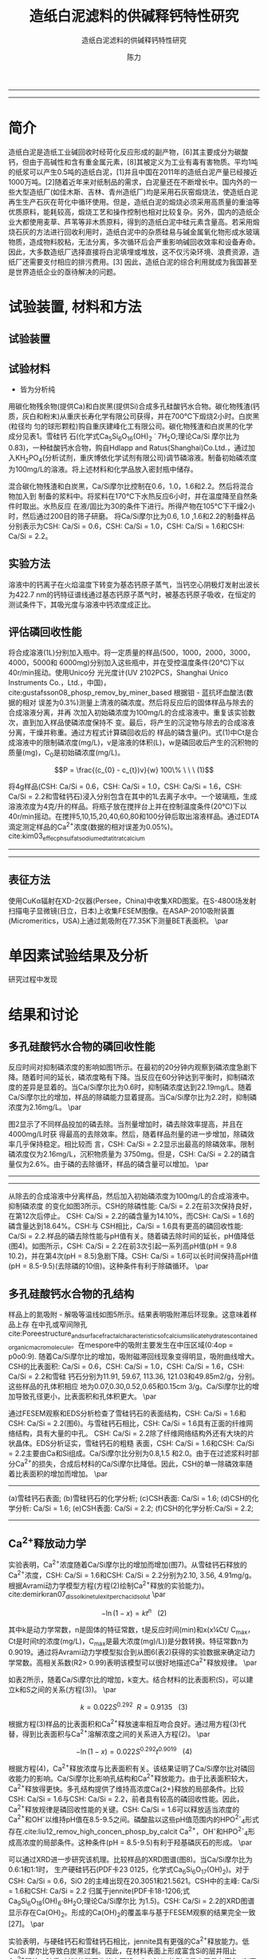#+TITLE:  造纸白泥滤料的供碱释钙特性研究
#+SUBTITLE:  造纸白泥滤料的供碱释钙特性研究
#+AUTHOR: 陈力
#+options: top:nil
#+DATE:
#+options: toc:nil
#+latex_header: \usepackage{float}
#+latex_header:\usepackage{indentfirst}
#+latex_header:\setlength{\parindent}{2.0cm}
#+latex_header: \usepackage[utf8]{inputenc}
#+latex_header:\usepackage[T1]{fontenc}
#+latex_header:\usepackage{lipsum}
#+latex_header:\usepackage{mwe}
#+latex_header:\usepackage{lmodern}
#+latex_header:\usepackage{graphicx}
#+latex_header:\usepackage{caption}
#+latex_header:\usepackage{floatrow}

#+latex_header: \usepackage[super,square,comma,sort&compress]{natbib}
#+LATEX_HEADER: \usepackage[UTF8]{ctex}
#+LATEX_HEADER: \setCJKmainfont{Source Han Serif CN}


----------------------
\begin{abstract}


白泥是一种在造纸工艺中生产出来的固体废物, 现在已经成为严重环境污染的来源之一. 本实验的目的是探究造纸白泥的供碱释钙特性的研究. 钙和氢氧根的释放主要来自于钙长石, 钙黄长石和以氧化钙(而非碳酸钙)形式存在的石灰, 并且钙黄长石的供碱释钙能力远比钙长石强. 在不同条件下, 如投加量, 疏松多孔性, 制得的陶粒的供碱释钙性能也不同

{{\it keywords:} 硅酸钙水合物; 磷回收; 多孔结构; 制备; pH值; 钙长石; 钙黄长石; }}

\end{abstract}
----------------------

* 简介
造纸白泥是造纸工业碱回收时经苛化反应形成的副产物，[6]其主要成分为碳酸钙，但由于高碱性和含有重金属元素，[8]其被定义为工业有毒有害物质。平均1吨的纸浆可以产生0.5吨的造纸白泥，[1]并且中国在2011年的造纸白泥产量已经接近1000万吨。[2]随着近年来对纸制品的需求，白泥量还在不断增长中。国内外的一些大型造纸厂(如佳木斯、吉林、青州造纸厂)均是采用石灰窑煅烧法，使造纸白泥再生生产石灰在苛化中循环使用。但是，造纸白泥的煅烧必须采用高质量的重油等优质原料，能耗较高，煅烧工艺和操作控制也相对比较复杂。另外，国内的造纸企业大都使用麦草、芦苇等非木质原料，得到的造纸白泥中硅元素含量高。若采用煅烧石灰的方法进行回收利用时，造纸白泥中的杂质硅易与碱金属氧化物形成水玻璃物质，造成物料胶粘，无法分离，多次循环后会严重影响碱回收效率和设备寿命。因此，大多数造纸厂选择直接将白泥填埋或堆放，这不仅污染环境、浪费资源，造纸厂还需要支付相应的排污费用。[3] 因此，造纸白泥的综合利用就成为我国甚至是世界造纸企业的亟待解决的问题。

* 试验装置, 材料和方法
** 试验装置
** 试验材料
- 皆为分析纯

用碳化物残余物(提供Ca)和白炭黑(提供Si)合成多孔硅酸钙水合物。碳化物残渣(钙
质，灰白和粉末)从重庆长寿化学有限公司获得，并在700℃下煅烧2小时。白炭黑(粒径均
匀的球形颗粒)购自重庆建峰化工有限公司。碳化物残渣和白炭黑的化学成分见表1。雪硅钙
石(化学式Ca_{5}Si_{6}O_{16}(OH)_{2} \dot 7H_{2}O;理论Ca/Si 摩尔比为0.83)，一种硅酸钙水合物，购自Hdlapp and Ratus(Shanghai)Co.Ltd.，通过加入KH_{2}PO_{4}(分析试剂，重庆博依化学试剂有限公司)调节磷溶液。制备初始磷浓度为100mg/L的溶液。将上述材料和化学品放入密封瓶中储存。

混合碳化物残渣和白炭黑，Ca/Si摩尔比控制在0.6，1.0，1.6和2.2。然后将混合物加入到
制备的浆料中。将浆料在170℃下水热反应6小时，并在温度降至自然条件时取出。水热反应
在液/固比为30的条件下进行。所得产物在105℃下干燥2小时，然后通过200目的筛子研磨。
将Ca/Si摩尔比为0.6, 1.0 ,1.6和2.2的制备样品分别表示为CSH: Ca/Si = 0.6，CSH: Ca/Si
= 1.0，CSH: Ca/Si = 1.6和CSH: Ca/Si = 2.2。
** 实验方法
溶液中的钙离子在火焰温度下转变为基态钙原子蒸气，当钙空心阴极灯发射出波长为422.7 nm的钙特征谱线通过基态钙原子蒸气时，被基态钙原子吸收，在恒定的测试条件下，其吸光度与溶液中钙浓度成正比。
** 评估磷回收性能
将合成溶液(1L)分别加入瓶中。将一定质量的样品(500，1000，2000，3000，4000，5000和
6000mg)分别加入这些瓶中，并在受控温度条件(20℃)下以40r/min摇动。使用Unico分
光光度计(UV 2102PCS，Shanghai Unico Instruments Co.，Ltd.，中国)，
cite:gustafsson08_phosp_remov_by_miner_based 根据钼 - 蓝抗坏血酸法(数据的相对
误差为0.3%)测量上清液的磷浓度。然后将反应后的固体样品与除去的合成溶液分离，并再
次加入初始磷浓度为100mg/L的合成溶液中。重复该实验数次，直到加入样品使磷浓度保持不
变。最后，将产生的沉淀物与除去的合成溶液分离，干燥并称重。通过方程式计算磷回收后的
样品的磷含量(P)。式(1)中Ct是合成溶液中的限制磷浓度(mg/L)，v是溶液的体积(L)，w是磷回收后产生的沉积物的质量(mg)，C_{0}是初始磷浓度(mg/L)。

\[P = \frac{(c_{0} - c_{t})v}{w} 100\% \ \ \  (1)\]

将4g样品(CSH: Ca/Si = 0.6，CSH: Ca/Si = 1.0，CSH: Ca/Si = 1.6，CSH: Ca/Si = 2.2和雪硅钙石)浸入分别包含在其中的1L去离子水中。一个玻璃瓶，生成溶液浓度为4克/升的样品。将瓶子放在搅拌台上并在控制温度条件(20℃)下以40r/min摇动。在搅拌5,10,15,20,40,60,80和100分钟后取出溶液样品。通过EDTA滴定测定样品的Ca^{2+}浓度(数据的相对误差为0.05%)。cite:kim03_effec_ph_sulfat_sodium_edta_titrat_calcium

-----------------------------------

\includegraphics[width=0.9\textwidth]{table.1.new.png}
\captionof{table}{碳化物残基和白炭黑的化学成分} \label{tab:title}

-----------------------------------

** 表征方法
\setlength{\parindent}{1.0cm}
使用CuKα辐射在XD-2仪器(Persee，China)中收集XRD图案。在S-4800场发射扫描电子显微镜(日立，日本)上收集FESEM图像。在ASAP-2010吸附装置(Micromeritics，USA)上通过氮吸附在77.35K下测量BET表面积。
\par
* 单因素试验结果及分析
研究过程中发现

* 结果和讨论
** 多孔硅酸钙水合物的磷回收性能
\setlength{\parindent}{1.0cm}
反应时间对抑制磷浓度的影响如图1所示。在最初的20分钟内观察到磷浓度急剧下降。随着时间的延长，磷浓度略有下降。当反应在60分钟达到平衡时，抑制磷浓度的差异是显着的。当Ca/Si摩尔比为0.6时，抑制磷浓度达到22.19mg/L。随着Ca/Si摩尔比的增加，样品的除磷能力显着提高。当Ca/Si摩尔比为2.2时，抑制磷浓度为2.16mg/L。
\par

\setlength{\parindent}{1.0cm}
图2显示了不同样品投加的磷去除。当剂量增加时，磷去除效率提高，并且在4000mg/L时获
得最高的去除效率。然后，随着样品剂量的进一步增加，除磷效率几乎保持稳定。相比较而
言，CSH: Ca/Si = 2.2显示出最高的除磷效率。限制磷浓度仅为2.16mg/L，沉积物质量为
3750mg。但是，CSH: Ca/Si = 2.2的磷含量仅为2.6%。由于磷的去除循环，样品的磷含量可以增加。
\par


----------------------------

\begin{figure}
    \centering
    \begin{minipage}{0.45\textwidth}
        \centering
        \includegraphics[width=0.9\textwidth]{fig.1.png} % first figure itself
        \caption{反应时间对抑制磷浓度的影响}
    \end{minipage}\hfill
    \begin{minipage}{0.45\textwidth}
        \centering
        \includegraphics[width=0.9\textwidth]{fig.2.png} % second figure itself
        \caption{样品用量对抑制磷浓度的影响}
    \end{minipage}
\end{figure}


\includegraphics[width=0.9\textwidth]{fig.3.png}
\captionof{figure}{除磷循环抑制磷浓度的变化} \label{tab:title}

--------------------------------



\setlength{\parindent}{1.0cm}
从除去的合成溶液中分离样品，然后加入初始磷浓度为100mg/L的合成溶液中。抑制磷浓度
的变化如图3所示。CSH的除磷性能: Ca/Si = 2.2在前3次保持良好，在第12次后停止。
CSH: Ca/Si = 2.2的磷含量为14.10%，而CSH: Ca/Si = 1.6的磷含量达到18.64%。CSH:与
CSH相比，Ca/Si = 1.6具有更高的磷回收性能: Ca/Si = 2.2.样品的磷去除性能与pH值有关。随着磷去除时间的延长，pH值降低(图4)。如图所示，CSH: Ca/Si = 2.2在前3次引起一系列高pH值(pH = 9.8 10.2)，并在第4次(pH = 8.5)急剧下降。CSH: Ca/Si = 1.6可以长时间保持高pH值(pH = 8.5-9.5)(去除磷的10倍)。这种条件有利于除磷循环。
\par

** 多孔硅酸钙水合物的孔结构
\setlength{\parindent}{1.0cm}
样品上的氮吸附 - 解吸等温线如图5所示。结果表明吸附滞后环现象。这意味着样品上存
在中孔或窄间隙孔cite:Poreestructure_and_surface_fractal_characteristics_of_calcium_silicate_hydrates_contained_organic_macromolecule。在mespore中的吸附主要发生在中压区域(0:4op = p0o0:9).
随着Ca/Si摩尔比的增加，吸附磁滞回线现象变得明显，吸附曲线增大。CSH的比表面积:
Ca/Si = 0.6，CSH: Ca/Si = 1.0，CSH: Ca/Si = 1.6，CSH: Ca/Si = 2.2和雪硅
钙石分别为11.91, 59.67, 113.36, 121.03和49.85m2/g，分别。这些样品的孔体积相应
地为0.07,0.30,0.52,0.65和0.15cm 3/g。Ca/Si摩尔比的增加导致孔径更小，比表面积和孔体积更大。
\par

\setlength{\parindent}{1.0cm}
通过FESEM观察和EDS分析检查了雪硅钙石的表面结构，CSH: Ca/Si = 1.6和CSH: Ca/Si =
2.2(图6)。与雪硅钙石相比，CSH: Ca/Si = 1.6具有正面的纤维网络结构，具有大量的中孔。
CSH: Ca/Si = 2.2除了纤维网络结构外还有大块的片状晶体。EDS分析证实，雪硅钙石的粗糙
表面，CSH: Ca/Si = 1.6和CSH: Ca/Si = 2.2主要由Ca和Si组成。Ca/Si摩尔比分别为0.8,1.5
和2.0。由于在过滤浆料时部分Ca^{2+}的损失，合成后材料的Ca/Si摩尔比降低。因此，CSH的单一除磷效率随着比表面积的增加而增加。
\par

---------------------------

\begin{figure}
    \centering
    \begin{minipage}{0.45\textwidth}
        \centering
        \includegraphics[width=0.9\textwidth]{fig.4.png} % first figure itself
        \caption{除磷循环对pH值的影响}
    \end{minipage}\hfill
    \begin{minipage}{0.45\textwidth}
        \centering
        \includegraphics[width=0.9\textwidth]{fig.5.png} % second figure itself
        \caption{样品上的氮吸附 - 解吸等温线。}
    \end{minipage}
\end{figure}



\includegraphics[width=0.9\textwidth]{fig.6.png}
\captionof{figure}{FESEM观察和EDS分析} \label{tab:title}

(a)雪硅钙石表面;
(b)雪硅钙石的化学分析;
(c)CSH表面: Ca/Si = 1.6;
(d)CSH的化学分析: Ca/Si = 1.6;
(e)CSH表面: Ca/Si = 2.2;
(f)CSH的化学分析:Ca/Si = 2.2;

--------------------------------------------


** Ca^{2+}释放动力学
\setlength{\parindent}{1.0cm}
实验表明，Ca^{2+}浓度随着Ca/Si摩尔比的增加而增加(图7)。从雪硅钙石释放的
Ca^{2+}浓度，CSH: Ca/Si = 1.6和CSH: Ca/Si = 2.2分别为2.10, 3.56, 4.91mg/g。
根据Avrami动力学模型方程(方程(2)绘制Ca^{2+}释放的实验能力)。cite:demirkıran07_dissol_kinet_ulexit_perch_acid_solut
\par

\[-\ln(1-x) = kt^{n} \ \ \ (2)\]

\setlength{\parindent}{1.0cm}
其中k是动力学常数，n是固体的特征常数，t是反应时间(min)和x(x¼Ct/ C_{max}，Ct是时间t的浓度(mg/L)，C_{max}是最大浓度(mg)/L))是分数转换。特征常数n为0.9019。通过将Avrami动力学模型拟合到从图6(表2)获得的实验数据来确定动力学常数。高相关系数(R2> 0.99)表明该模型可以很好地描述Ca^{2+}释放规律。
\par


\setlength{\parindent}{1.0cm}
如表2所示，随着Ca/Si摩尔比的增加，k变大。结合材料的比表面积(S)，可以建立k和S之间的关系(方程(3))。
\par

\[k = 0.022S^{0.292} \ \ R = 0.9135 \ \ \ (3)\]

\setlength{\parindent}{1.0cm}
根据方程(3)样品的比表面积和Ca^{2+}释放速率相互吻合良好。通过用方程(3)代替，得到比表面积与Ca^{2+}溶解浓度之间的关系进入方程(2)。
\par

\[-\ln(1-x) = 0.022S^{0.292}t^{0.9019} \ \ \ (4)\]

\setlength{\parindent}{1.0cm}
根据方程(4)，Ca^{2+}释放浓度与比表面积有关。该结果证明了Ca/Si摩尔比对磷回收能力的影响。Ca/Si摩尔比影响孔结构和Ca^{2+}释放能力。由于比表面积较大，Ca^{2+}释放得更快。多孔结构提供了维持高浓度Ca{2+}释放的局部条件。比较CSH: Ca/Si = 1.6与CSH: Ca/Si = 2.2，前者具有较高的磷回收性能。因此，Ca^{2+}释放规律是磷回收性能的关键。CSH: Ca/Si = 1.6可以释放适当浓度的Ca^{2+}和OH^{-}以维持pH值在8.5-9.5之间。磷酸盐以这些pH值范围内的HPO^{2-}_{4}形式存在.cite:liu12_remov_high_concen_phosp_by_calcit Ca^{2+}，OH^{-}和HPO^{2-}_{4}形成高浓度的局部条件。这种条件(pH = 8.5-9.5)有利于羟基磷灰石的形成。
\par

\setlength{\parindent}{1.0cm}
可以通过XRD进一步研究该机理。比较样品的XRD图谱(图8)。当Ca/Si摩尔比为0.6:1和1:1时，
生产硬硅钙石(PDF卡23 0125，化学式Ca_{6}Si_{6}O_{17}(OH)_{2})。对于CSH: Ca/Si =
0.6，SiO 2的主峰出现在20.3051和21.5621。CSH中的主峰: Ca/Si = 1.6和CSH: Ca/Si = 2.2
归属于jennite(PDF卡18-1206;式Ca_{9}Si_{6}O_{18}(OH)_{6}·8H_{2}O;理论Ca/Si摩尔比
为1.5)。CSH: Ca/Si = 2.2的XRD图谱显示存在Ca(OH)_{2}。形成的Ca(OH)_{2}的覆盖率与基于FESEM观察的结果完全一致[27]。
\par

\begin{figure}
    \centering
    \begin{minipage}{0.45\textwidth}
        \centering
        \includegraphics[width=0.9\textwidth]{fig.7.png} % first figure itself
        \caption{样品中释放的Ca^{2+}浓度}
    \end{minipage}\hfill
    \begin{minipage}{0.45\textwidth}
        \centering
        \includegraphics[width=0.9\textwidth]{fig.8.png} % second figure itself
        \caption{样品的X射线衍射(XRD)图案。}
    \end{minipage}
\end{figure}

\setlength{\parindent}{1.0cm}
实验表明，与硬硅钙石和雪硅钙石相比，jennite具有更强的Ca^{2+}释放能力。低Ca/Si
摩尔比导致白炭黑过剩。因此，在材料表面上形成富含Si的层并阻止Ca^{2+}释放。随后,
材料的磷回收能力下降。Ca(OH)_{2}的形成是由于具有高Ca/Si摩尔比的碳化物残余物的
过剩。由于Ca(OH)_{2}的存在，CSH的单磷去除效率: Ca/Si = 2.2优于其他样品。然而,
大量的Ca^{2+}被释放并与浸入合成溶液中的材料一样快地与磷酸根离子反应。羟基磷灰石层在短时间内形成并导致孔结构的阻塞。因此Ca^{2+}释放能力下降。
\par

* 总结
\setlength{\parindent}{1.0cm}
采用动态水热法，采用碳化物残渣和白炭黑合成了多孔硅酸钙水合物。Ca/Si摩尔比对多孔硅酸钙水合物的磷回收性能产生显着影响。多孔硅酸钙水合物的Ca/Si摩尔比为1.6更适合回收磷。多孔硅酸钙水合物可以回收磷，磷含量为18.64%。
\par


\setlength{\parindent}{1.0cm}
Ca^{2+}和OH^{-}释放规律是磷回收效率的关键。Ca/Si摩尔比的变化导致不同的孔结构。比表面积的增加和Ca^{2+}释放浓度的增加彼此非常一致。
\par


\setlength{\parindent}{1.0cm}
XRD的进一步分析表明，两种情况影响了Ca^{2+}释放规律。一方面，低Ca/Si摩尔比导致形成富Si层。另一方面，Ca(OH)_{2}会由于高Ca/Si摩尔比而形成。
\par


bibliography:man.bib
bibliographystyle:ieeetr


* MISC
**
